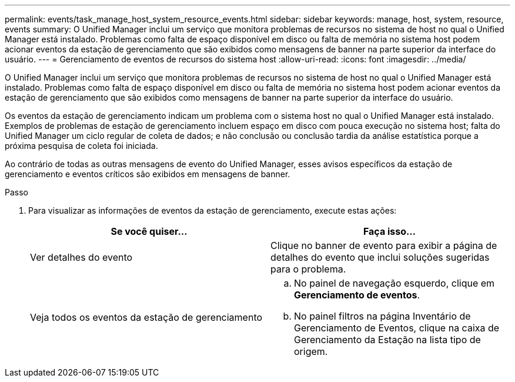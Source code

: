 ---
permalink: events/task_manage_host_system_resource_events.html 
sidebar: sidebar 
keywords: manage, host, system, resource, events 
summary: O Unified Manager inclui um serviço que monitora problemas de recursos no sistema de host no qual o Unified Manager está instalado. Problemas como falta de espaço disponível em disco ou falta de memória no sistema host podem acionar eventos da estação de gerenciamento que são exibidos como mensagens de banner na parte superior da interface do usuário. 
---
= Gerenciamento de eventos de recursos do sistema host
:allow-uri-read: 
:icons: font
:imagesdir: ../media/


[role="lead"]
O Unified Manager inclui um serviço que monitora problemas de recursos no sistema de host no qual o Unified Manager está instalado. Problemas como falta de espaço disponível em disco ou falta de memória no sistema host podem acionar eventos da estação de gerenciamento que são exibidos como mensagens de banner na parte superior da interface do usuário.

Os eventos da estação de gerenciamento indicam um problema com o sistema host no qual o Unified Manager está instalado. Exemplos de problemas de estação de gerenciamento incluem espaço em disco com pouca execução no sistema host; falta do Unified Manager um ciclo regular de coleta de dados; e não conclusão ou conclusão tardia da análise estatística porque a próxima pesquisa de coleta foi iniciada.

Ao contrário de todas as outras mensagens de evento do Unified Manager, esses avisos específicos da estação de gerenciamento e eventos críticos são exibidos em mensagens de banner.

.Passo
. Para visualizar as informações de eventos da estação de gerenciamento, execute estas ações:
+
|===
| Se você quiser... | Faça isso... 


 a| 
Ver detalhes do evento
 a| 
Clique no banner de evento para exibir a página de detalhes do evento que inclui soluções sugeridas para o problema.



 a| 
Veja todos os eventos da estação de gerenciamento
 a| 
.. No painel de navegação esquerdo, clique em *Gerenciamento de eventos*.
.. No painel filtros na página Inventário de Gerenciamento de Eventos, clique na caixa de Gerenciamento da Estação na lista tipo de origem.


|===

